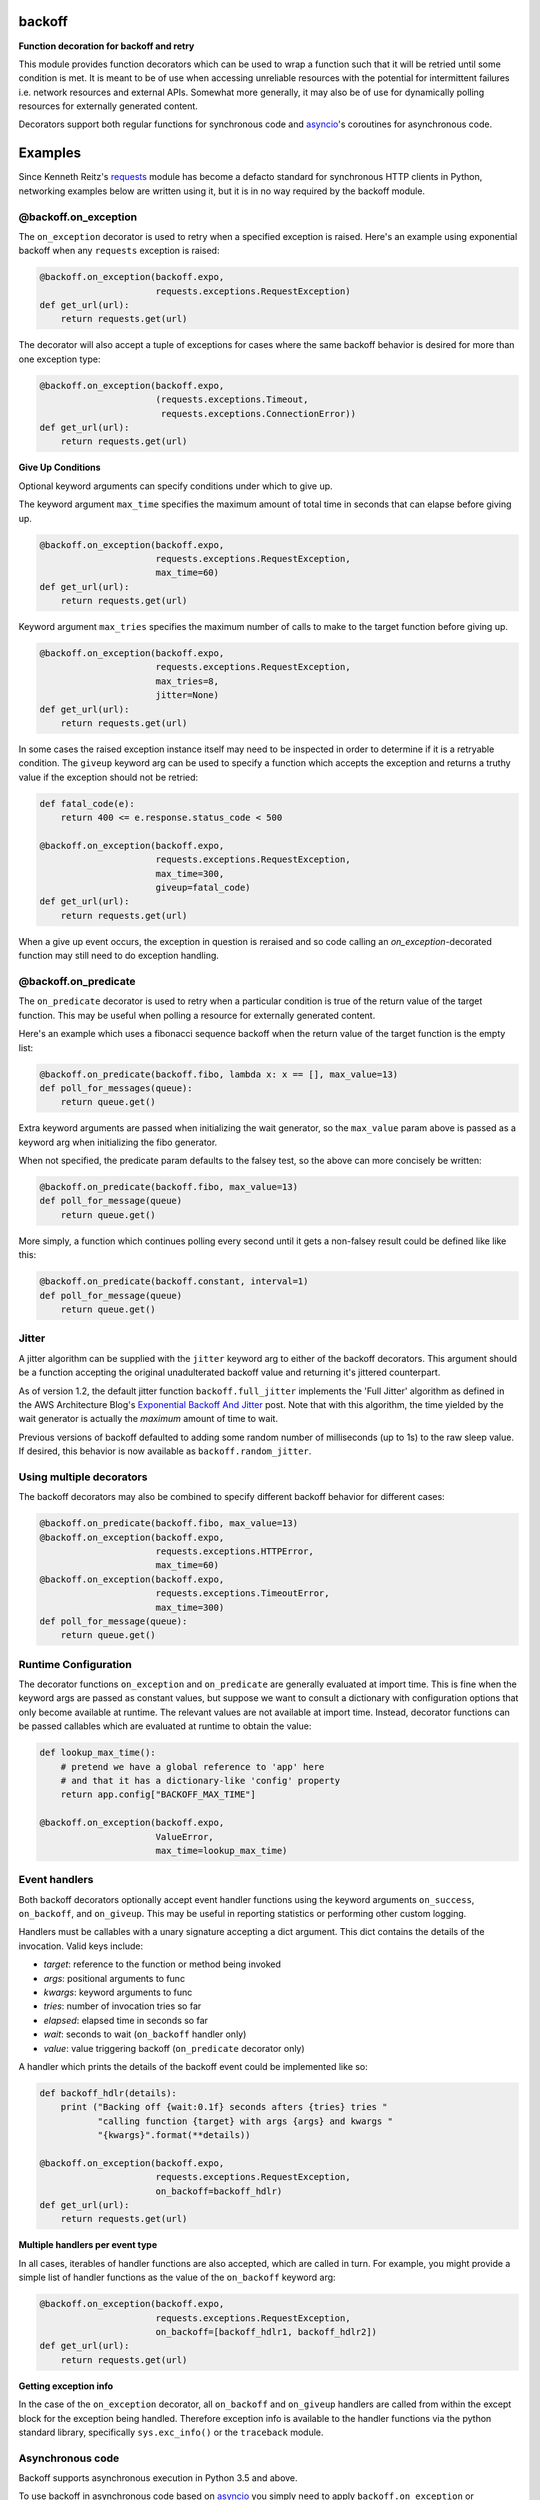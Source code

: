 backoff
=======

.. image:: https://travis-ci.org/litl/backoff.svg?branch=master
    :target: https://travis-ci.org/litl/backoff?branch=master
.. image:: https://coveralls.io/repos/litl/backoff/badge.svg?branch=master
    :target: https://coveralls.io/r/litl/backoff?branch=master
.. image:: https://img.shields.io/pypi/v/backoff.svg
    :target: https://pypi.python.org/pypi/backoff

**Function decoration for backoff and retry**

This module provides function decorators which can be used to wrap a
function such that it will be retried until some condition is met. It
is meant to be of use when accessing unreliable resources with the
potential for intermittent failures i.e. network resources and external
APIs. Somewhat more generally, it may also be of use for dynamically
polling resources for externally generated content.

Decorators support both regular functions for synchronous code and
`asyncio <https://docs.python.org/3/library/asyncio.html>`_'s coroutines
for asynchronous code.

Examples
========

Since Kenneth Reitz's `requests <http://python-requests.org>`_ module
has become a defacto standard for synchronous HTTP clients in Python,
networking examples below are written using it, but it is in no way required
by the backoff module.

@backoff.on_exception
---------------------

The ``on_exception`` decorator is used to retry when a specified exception
is raised. Here's an example using exponential backoff when any
``requests`` exception is raised:

.. code-block:: python

    @backoff.on_exception(backoff.expo,
                          requests.exceptions.RequestException)
    def get_url(url):
        return requests.get(url)

The decorator will also accept a tuple of exceptions for cases where
the same backoff behavior is desired for more than one exception type:

.. code-block:: python

    @backoff.on_exception(backoff.expo,
                          (requests.exceptions.Timeout,
                           requests.exceptions.ConnectionError))
    def get_url(url):
        return requests.get(url)

**Give Up Conditions**

Optional keyword arguments can specify conditions under which to give
up.

The keyword argument ``max_time`` specifies the maximum amount
of total time in seconds that can elapse before giving up.

.. code-block:: python

    @backoff.on_exception(backoff.expo,
                          requests.exceptions.RequestException,
                          max_time=60)
    def get_url(url):
        return requests.get(url)


Keyword argument ``max_tries`` specifies the maximum number of calls
to make to the target function before giving up.

.. code-block:: python

    @backoff.on_exception(backoff.expo,
                          requests.exceptions.RequestException,
                          max_tries=8,
                          jitter=None)
    def get_url(url):
        return requests.get(url)


In some cases the raised exception instance itself may need to be
inspected in order to determine if it is a retryable condition. The
``giveup`` keyword arg can be used to specify a function which accepts
the exception and returns a truthy value if the exception should not
be retried:

.. code-block:: python

    def fatal_code(e):
        return 400 <= e.response.status_code < 500

    @backoff.on_exception(backoff.expo,
                          requests.exceptions.RequestException,
                          max_time=300,
                          giveup=fatal_code)
    def get_url(url):
        return requests.get(url)

When a give up event occurs, the exception in question is reraised
and so code calling an `on_exception`-decorated function may still
need to do exception handling.

@backoff.on_predicate
---------------------

The ``on_predicate`` decorator is used to retry when a particular
condition is true of the return value of the target function.  This may
be useful when polling a resource for externally generated content.

Here's an example which uses a fibonacci sequence backoff when the
return value of the target function is the empty list:

.. code-block:: python

    @backoff.on_predicate(backoff.fibo, lambda x: x == [], max_value=13)
    def poll_for_messages(queue):
        return queue.get()

Extra keyword arguments are passed when initializing the
wait generator, so the ``max_value`` param above is passed as a keyword
arg when initializing the fibo generator.

When not specified, the predicate param defaults to the falsey test,
so the above can more concisely be written:

.. code-block:: python

    @backoff.on_predicate(backoff.fibo, max_value=13)
    def poll_for_message(queue)
        return queue.get()

More simply, a function which continues polling every second until it
gets a non-falsey result could be defined like like this:

.. code-block:: python

    @backoff.on_predicate(backoff.constant, interval=1)
    def poll_for_message(queue)
        return queue.get()

Jitter
------

A jitter algorithm can be supplied with the ``jitter`` keyword arg to
either of the backoff decorators. This argument should be a function
accepting the original unadulterated backoff value and returning it's
jittered counterpart.

As of version 1.2, the default jitter function ``backoff.full_jitter``
implements the 'Full Jitter' algorithm as defined in the AWS
Architecture Blog's `Exponential Backoff And Jitter
<https://www.awsarchitectureblog.com/2015/03/backoff.html>`_ post.
Note that with this algorithm, the time yielded by the wait generator
is actually the *maximum* amount of time to wait.

Previous versions of backoff defaulted to adding some random number of
milliseconds (up to 1s) to the raw sleep value. If desired, this
behavior is now available as ``backoff.random_jitter``.

Using multiple decorators
-------------------------

The backoff decorators may also be combined to specify different
backoff behavior for different cases:

.. code-block:: python

    @backoff.on_predicate(backoff.fibo, max_value=13)
    @backoff.on_exception(backoff.expo,
                          requests.exceptions.HTTPError,
                          max_time=60)
    @backoff.on_exception(backoff.expo,
                          requests.exceptions.TimeoutError,
                          max_time=300)
    def poll_for_message(queue):
        return queue.get()

Runtime Configuration
---------------------

The decorator functions ``on_exception`` and ``on_predicate`` are
generally evaluated at import time. This is fine when the keyword args
are passed as constant values, but suppose we want to consult a
dictionary with configuration options that only become available at
runtime. The relevant values are not available at import time. Instead,
decorator functions can be passed callables which are evaluated at
runtime to obtain the value:

.. code-block:: python

    def lookup_max_time():
        # pretend we have a global reference to 'app' here
        # and that it has a dictionary-like 'config' property
        return app.config["BACKOFF_MAX_TIME"]

    @backoff.on_exception(backoff.expo,
                          ValueError,
                          max_time=lookup_max_time)

Event handlers
--------------

Both backoff decorators optionally accept event handler functions
using the keyword arguments ``on_success``, ``on_backoff``, and ``on_giveup``.
This may be useful in reporting statistics or performing other custom
logging.

Handlers must be callables with a unary signature accepting a dict
argument. This dict contains the details of the invocation. Valid keys
include:

* *target*: reference to the function or method being invoked
* *args*: positional arguments to func
* *kwargs*: keyword arguments to func
* *tries*: number of invocation tries so far
* *elapsed*: elapsed time in seconds so far
* *wait*: seconds to wait (``on_backoff`` handler only)
* *value*: value triggering backoff (``on_predicate`` decorator only)

A handler which prints the details of the backoff event could be
implemented like so:

.. code-block:: python

    def backoff_hdlr(details):
        print ("Backing off {wait:0.1f} seconds afters {tries} tries "
               "calling function {target} with args {args} and kwargs "
               "{kwargs}".format(**details))

    @backoff.on_exception(backoff.expo,
                          requests.exceptions.RequestException,
                          on_backoff=backoff_hdlr)
    def get_url(url):
        return requests.get(url)

**Multiple handlers per event type**

In all cases, iterables of handler functions are also accepted, which
are called in turn. For example, you might provide a simple list of
handler functions as the value of the ``on_backoff`` keyword arg:

.. code-block:: python

    @backoff.on_exception(backoff.expo,
                          requests.exceptions.RequestException,
                          on_backoff=[backoff_hdlr1, backoff_hdlr2])
    def get_url(url):
        return requests.get(url)

**Getting exception info**

In the case of the ``on_exception`` decorator, all ``on_backoff`` and
``on_giveup`` handlers are called from within the except block for the
exception being handled. Therefore exception info is available to the
handler functions via the python standard library, specifically
``sys.exc_info()`` or the ``traceback`` module.

Asynchronous code
-----------------

Backoff supports asynchronous execution in Python 3.5 and above.

To use backoff in asynchronous code based on
`asyncio <https://docs.python.org/3/library/asyncio.html>`_
you simply need to apply ``backoff.on_exception`` or ``backoff.on_predicate``
to coroutines.
You can also use coroutines for the ``on_success``, ``on_backoff``, and
``on_giveup`` event handlers, with the interface otherwise being identical.

The following examples use `aiohttp <https://aiohttp.readthedocs.io/>`_
asynchronous HTTP client/server library.

.. code-block:: python

    @backoff.on_exception(backoff.expo, aiohttp.ClientError, max_time=60)
    async def get_url(url):
        async with aiohttp.ClientSession() as session:
            async with session.get(url) as response:
                return await response.text()

Logging configuration
---------------------

By default, backoff and retry attempts are logged to the 'backoff'
logger. By default, this logger is configured with a NullHandler, so
there will be nothing output unless you configure a handler.
Programmatically, this might be accomplished with something as simple
as:

.. code-block:: python

    logging.getLogger('backoff').addHandler(logging.StreamHandler())

The default logging level is INFO, which corresponds to logging
anytime a retry event occurs. If you would instead like to log
only when a giveup event occurs, set the logger level to ERROR.

.. code-block:: python

    logging.getLogger('backoff').setLevel(logging.ERROR)

It is also possible to specify an alternate logger with the ``logger``
keyword argument.  If a string value is specified the logger will be
looked up by name.

.. code-block:: python

   @backoff.on_exception(backoff.expo,
                         requests.exception.RequestException,
			 logger='my_logger')
   # ...

It is also supported to specify a Logger (or LoggerAdapter) object
directly.

.. code-block:: python

    my_logger = logging.getLogger('my_logger')
    my_handler = logging.StreamHandler()
    my_logger.add_handler(my_handler)
    my_logger.setLevel(logging.ERROR)

    @backoff.on_exception(backoff.expo,
                         requests.exception.RequestException,
			 logger=my_logger)
    # ...

Default logging can be disabled all together by specifying
``logger=None``. In this case, if desired alternative logging behavior
could be defined by using custom event handlers.
